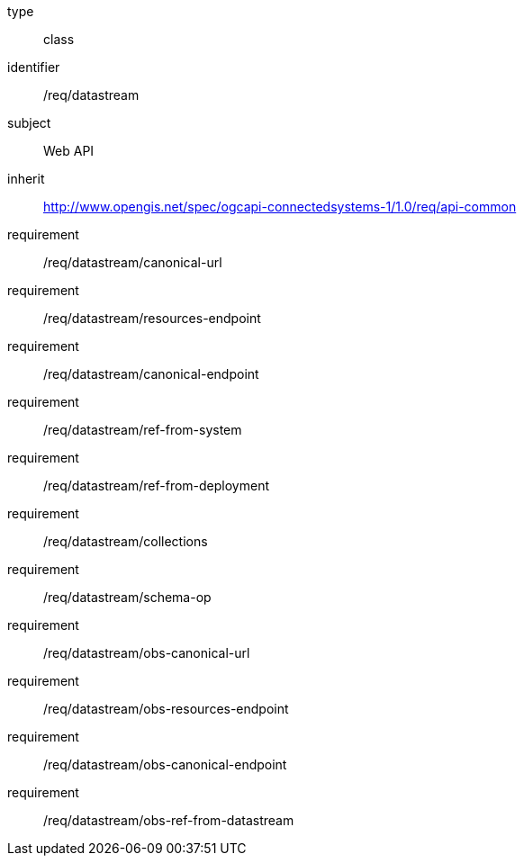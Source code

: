 [requirement,model=ogc]
====
[%metadata]
type:: class
identifier:: /req/datastream
subject:: Web API
inherit:: http://www.opengis.net/spec/ogcapi-connectedsystems-1/1.0/req/api-common
requirement:: /req/datastream/canonical-url
requirement:: /req/datastream/resources-endpoint
requirement:: /req/datastream/canonical-endpoint
requirement:: /req/datastream/ref-from-system
requirement:: /req/datastream/ref-from-deployment
requirement:: /req/datastream/collections
requirement:: /req/datastream/schema-op
requirement:: /req/datastream/obs-canonical-url
requirement:: /req/datastream/obs-resources-endpoint
requirement:: /req/datastream/obs-canonical-endpoint
requirement:: /req/datastream/obs-ref-from-datastream
====